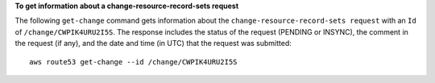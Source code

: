 **To get information about a change-resource-record-sets request**

The following ``get-change`` command gets information about the ``change-resource-record-sets request`` with an ``Id`` of ``/change/CWPIK4URU2I5S``. The response includes the status of the request (PENDING or INSYNC), the comment in the request (if any), and the date and time (in UTC) that the request was submitted::

  aws route53 get-change --id /change/CWPIK4URU2I5S

